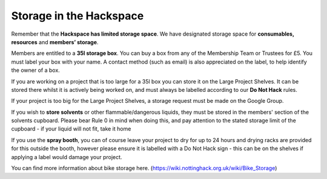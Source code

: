 Storage in the Hackspace
========================

Remember that the **Hackspace has limited storage space**. We have designated storage space for **consumables, resources** and **members’ storage**.

Members are entitled to a **35l storage box**. You can buy a box from any of the Membership Team or Trustees for £5. You must label your box with your name. A contact method (such as email) is also appreciated on the label, to help identify the owner of a box.

If you are working on a project that is too large for a 35l box you can store it on the Large Project Shelves. It can be stored there whilst it is actively being worked on, and must always be labelled according to our **Do Not Hack** rules.

If your project is too big for the Large Project Shelves, a storage request must be made on the Google Group.

If you wish to **store solvents** or other flammable/dangerous liquids, they must be stored in the members' section of the solvents cupboard. Please bear Rule 0 in mind when doing this, and pay attention to the stated storage limit of the cupboard - if your liquid will not fit, take it home

If you use the **spray booth**, you can of course leave your project to dry for up to 24 hours and drying racks are provided for this outside the booth, however please ensure it is labelled with a Do Not Hack sign - this can be on the shelves if applying a label would damage your project.

You can find more information about bike storage here. (https://wiki.nottinghack.org.uk/wiki/Bike_Storage)
